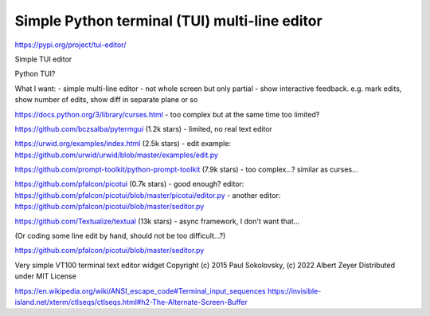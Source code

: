 Simple Python terminal (TUI) multi-line editor
==============================================

https://pypi.org/project/tui-editor/

Simple TUI editor

Python TUI?

What I want:
- simple multi-line editor
- not whole screen but only partial
- show interactive feedback. e.g. mark edits, show number of edits, show diff in separate plane or so

https://docs.python.org/3/library/curses.html
- too complex but at the same time too limited?

https://github.com/bczsalba/pytermgui (1.2k stars)
- limited, no real text editor

https://urwid.org/examples/index.html (2.5k stars)
- edit example: https://github.com/urwid/urwid/blob/master/examples/edit.py

https://github.com/prompt-toolkit/python-prompt-toolkit (7.9k stars)
- too complex...? similar as curses...

https://github.com/pfalcon/picotui (0.7k stars)
- good enough? editor: https://github.com/pfalcon/picotui/blob/master/picotui/editor.py
- another editor: https://github.com/pfalcon/picotui/blob/master/seditor.py

https://github.com/Textualize/textual (13k stars)
- async framework, I don't want that...

(Or coding some line edit by hand, should not be too difficult...?)

https://github.com/pfalcon/picotui/blob/master/seditor.py

Very simple VT100 terminal text editor widget
Copyright (c) 2015 Paul Sokolovsky, (c) 2022 Albert Zeyer
Distributed under MIT License

https://en.wikipedia.org/wiki/ANSI_escape_code#Terminal_input_sequences
https://invisible-island.net/xterm/ctlseqs/ctlseqs.html#h2-The-Alternate-Screen-Buffer
